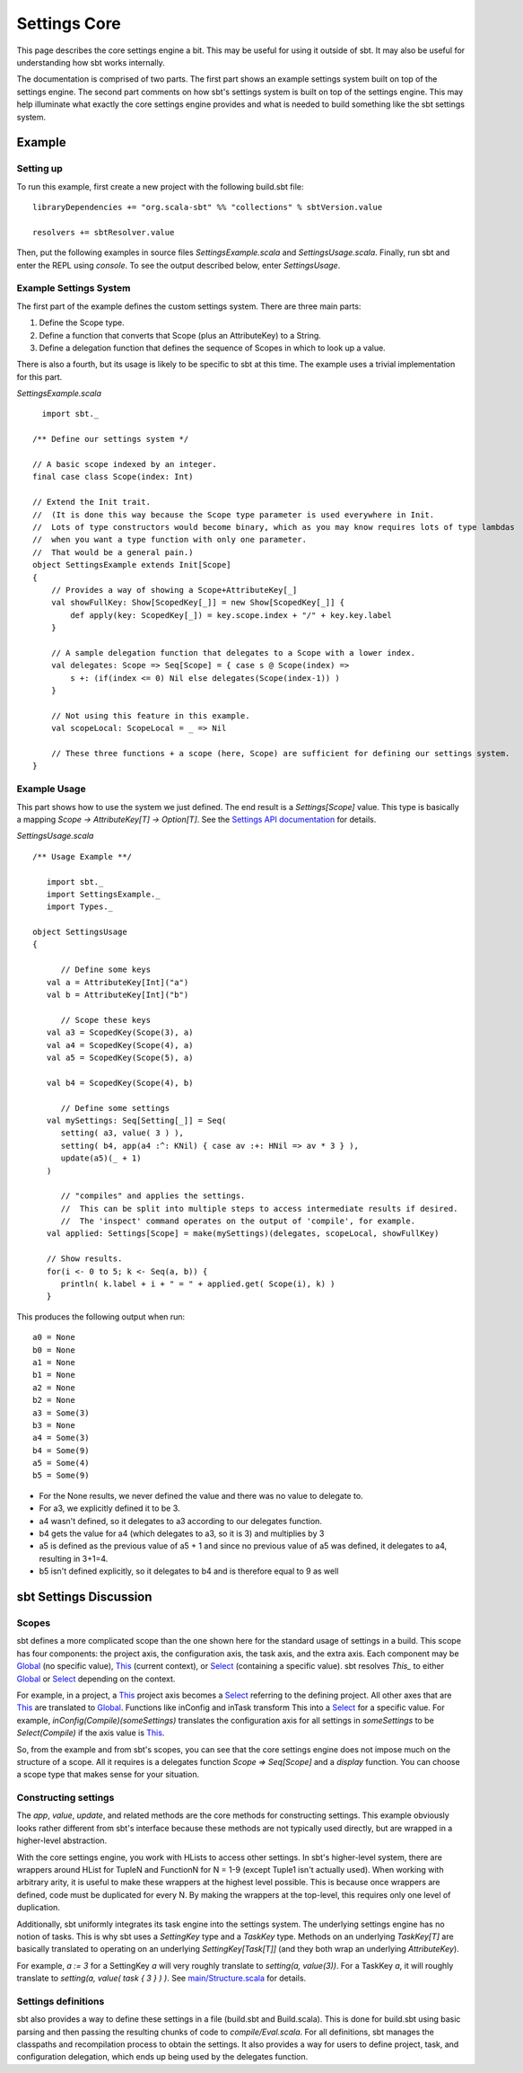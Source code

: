 =============
Settings Core
=============

This page describes the core settings engine a bit. This may be useful
for using it outside of sbt. It may also be useful for understanding how
sbt works internally.

The documentation is comprised of two parts. The first part shows an
example settings system built on top of the settings engine. The second
part comments on how sbt's settings system is built on top of the
settings engine. This may help illuminate what exactly the core settings
engine provides and what is needed to build something like the sbt
settings system.

Example
-------

Setting up
~~~~~~~~~~

To run this example, first create a new project with the following
build.sbt file:

::

    libraryDependencies += "org.scala-sbt" %% "collections" % sbtVersion.value

    resolvers += sbtResolver.value

Then, put the following examples in source files
`SettingsExample.scala` and `SettingsUsage.scala`. Finally, run sbt
and enter the REPL using `console`. To see the output described below,
enter `SettingsUsage`.

Example Settings System
~~~~~~~~~~~~~~~~~~~~~~~

The first part of the example defines the custom settings system. There
are three main parts:

1. Define the Scope type.
2. Define a function that converts that Scope (plus an AttributeKey) to
   a String.
3. Define a delegation function that defines the sequence of Scopes in
   which to look up a value.

There is also a fourth, but its usage is likely to be specific to sbt at
this time. The example uses a trivial implementation for this part.

`SettingsExample.scala`

::

      import sbt._

    /** Define our settings system */

    // A basic scope indexed by an integer.
    final case class Scope(index: Int)

    // Extend the Init trait.
    //  (It is done this way because the Scope type parameter is used everywhere in Init.
    //  Lots of type constructors would become binary, which as you may know requires lots of type lambdas
    //  when you want a type function with only one parameter.
    //  That would be a general pain.)
    object SettingsExample extends Init[Scope]
    {
        // Provides a way of showing a Scope+AttributeKey[_]
        val showFullKey: Show[ScopedKey[_]] = new Show[ScopedKey[_]] {
            def apply(key: ScopedKey[_]) = key.scope.index + "/" + key.key.label
        }

        // A sample delegation function that delegates to a Scope with a lower index.
        val delegates: Scope => Seq[Scope] = { case s @ Scope(index) =>
            s +: (if(index <= 0) Nil else delegates(Scope(index-1)) )
        }

        // Not using this feature in this example.
        val scopeLocal: ScopeLocal = _ => Nil

        // These three functions + a scope (here, Scope) are sufficient for defining our settings system.
    }

Example Usage
~~~~~~~~~~~~~

This part shows how to use the system we just defined. The end result is
a `Settings[Scope]` value. This type is basically a mapping
`Scope -> AttributeKey[T] -> Option[T]`. See the `Settings API
documentation <../../api/sbt/Settings.html>`_
for details.

`SettingsUsage.scala`

::

    /** Usage Example **/

       import sbt._
       import SettingsExample._
       import Types._

    object SettingsUsage
    {

          // Define some keys
       val a = AttributeKey[Int]("a")
       val b = AttributeKey[Int]("b")

          // Scope these keys
       val a3 = ScopedKey(Scope(3), a)
       val a4 = ScopedKey(Scope(4), a)
       val a5 = ScopedKey(Scope(5), a)

       val b4 = ScopedKey(Scope(4), b)

          // Define some settings
       val mySettings: Seq[Setting[_]] = Seq(
          setting( a3, value( 3 ) ),
          setting( b4, app(a4 :^: KNil) { case av :+: HNil => av * 3 } ),
          update(a5)(_ + 1)
       )

          // "compiles" and applies the settings.
          //  This can be split into multiple steps to access intermediate results if desired.
          //  The 'inspect' command operates on the output of 'compile', for example.
       val applied: Settings[Scope] = make(mySettings)(delegates, scopeLocal, showFullKey)

       // Show results.
       for(i <- 0 to 5; k <- Seq(a, b)) {
          println( k.label + i + " = " + applied.get( Scope(i), k) )
       }

This produces the following output when run: ::

    a0 = None
    b0 = None
    a1 = None
    b1 = None
    a2 = None
    b2 = None
    a3 = Some(3)
    b3 = None
    a4 = Some(3)
    b4 = Some(9)
    a5 = Some(4)
    b5 = Some(9)

-  For the None results, we never defined the value and there was no
   value to delegate to.
-  For a3, we explicitly defined it to be 3.
-  a4 wasn't defined, so it delegates to a3 according to our delegates
   function.
-  b4 gets the value for a4 (which delegates to a3, so it is 3) and
   multiplies by 3
-  a5 is defined as the previous value of a5 + 1 and since no previous
   value of a5 was defined, it delegates to a4, resulting in 3+1=4.
-  b5 isn't defined explicitly, so it delegates to b4 and is therefore
   equal to 9 as well

sbt Settings Discussion
-----------------------

Scopes
~~~~~~

.. _Global: ../../api/sbt/Global$.html
.. _This: ../../api/sbt/This$.html
.. _Select: ../../api/sbt/Select.html

sbt defines a more complicated scope than the one shown here for the
standard usage of settings in a build. This scope has four components:
the project axis, the configuration axis, the task axis, and the extra
axis. Each component may be
`Global`_ (no specific value), `This`_ (current context), or `Select`_
(containing a specific value). sbt resolves `This_` to either
`Global`_ or `Select`_ depending on the context.

For example, in a project, a `This`_ project axis becomes a
`Select`_ referring to the defining project. All other axes that are
`This`_ are translated to `Global`_.
Functions like inConfig and inTask transform This into a
`Select`_ for a specific value. For example, `inConfig(Compile)(someSettings)`
translates the configuration axis for all settings in *someSettings* to
be `Select(Compile)` if the axis value is `This`_.

So, from the example and from sbt's scopes, you can see that the core
settings engine does not impose much on the structure of a scope. All it
requires is a delegates function `Scope => Seq[Scope]` and a
`display` function. You can choose a scope type that makes sense for
your situation.

Constructing settings
~~~~~~~~~~~~~~~~~~~~~

The *app*, *value*, *update*, and related methods are the core methods
for constructing settings. This example obviously looks rather different
from sbt's interface because these methods are not typically used
directly, but are wrapped in a higher-level abstraction.

With the core settings engine, you work with HLists to access other
settings. In sbt's higher-level system, there are wrappers around HList
for TupleN and FunctionN for N = 1-9 (except Tuple1 isn't actually
used). When working with arbitrary arity, it is useful to make these
wrappers at the highest level possible. This is because once wrappers
are defined, code must be duplicated for every N. By making the wrappers
at the top-level, this requires only one level of duplication.

Additionally, sbt uniformly integrates its task engine into the settings
system. The underlying settings engine has no notion of tasks. This is
why sbt uses a `SettingKey` type and a `TaskKey` type. Methods on an
underlying `TaskKey[T]` are basically translated to operating on an
underlying `SettingKey[Task[T]]` (and they both wrap an underlying
`AttributeKey`).

For example, `a := 3` for a SettingKey *a* will very roughly translate
to `setting(a, value(3))`. For a TaskKey *a*, it will roughly
translate to `setting(a, value( task { 3 } ) )`. See
`main/Structure.scala <../../sxr/Structure.scala>`_
for details.

Settings definitions
~~~~~~~~~~~~~~~~~~~~

sbt also provides a way to define these settings in a file (build.sbt
and Build.scala). This is done for build.sbt using basic parsing and
then passing the resulting chunks of code to `compile/Eval.scala`. For
all definitions, sbt manages the classpaths and recompilation process to
obtain the settings. It also provides a way for users to define project,
task, and configuration delegation, which ends up being used by the
delegates function.
